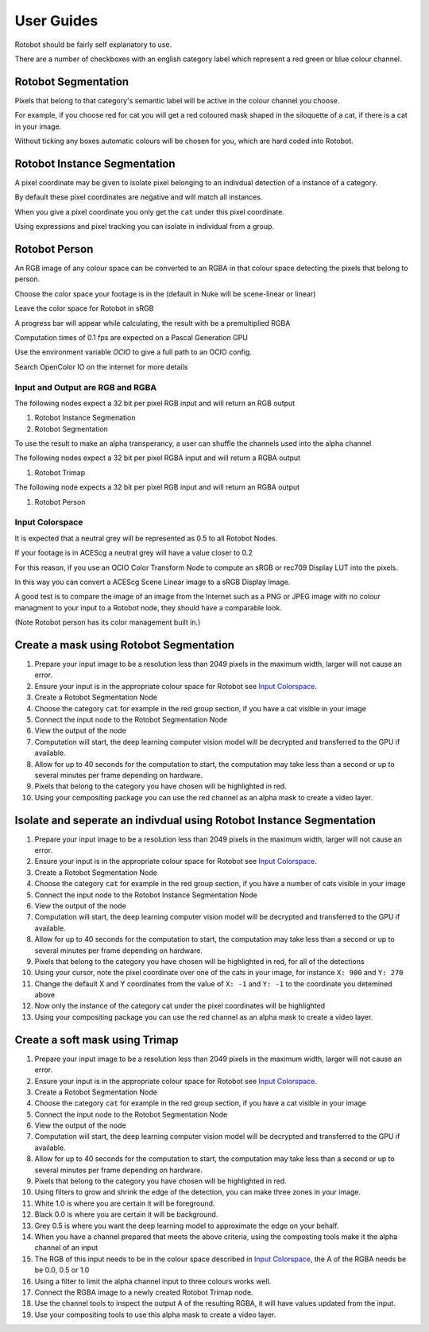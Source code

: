 
***********
User Guides
***********

Rotobot should be fairly self explanatory to use.

There are a number of checkboxes with an english category label which represent a red green or blue colour channel.

Rotobot Segmentation
^^^^^^^^^^^^^^^^^^^^

Pixels that belong to that category's semantic label will be active in the colour channel you choose.

For example, if you choose red for cat you will get a red coloured mask shaped in the siloquette of a cat, if there is a cat in your image.

Without ticking any boxes automatic colours will be chosen for you, which are hard coded into Rotobot.

Rotobot Instance Segmentation
^^^^^^^^^^^^^^^^^^^^^^^^^^^^^

A pixel coordinate may be given to isolate pixel belonging to an indivdual detection of a instance of a category.

By default these pixel coordinates are negative and will match all instances.

When you give a pixel coordinate you only get the ``cat`` under this pixel coordinate.

Using expressions and pixel tracking you can isolate in individual from a group.

Rotobot Person
^^^^^^^^^^^^^^

An RGB image of any colour space can be converted to an RGBA in that colour space detecting the pixels that belong to person.

Choose the color space your footage is in the (default in Nuke will be scene-linear or linear)

Leave the color space for Rotobot in sRGB

A progress bar will appear while calculating, the result with be a premultiplied RGBA

Computation times of 0.1 fps are expected on a Pascal Generation GPU

Use the environment variable `OCIO` to give a full path to an OCIO config.

Search OpenColor IO on the internet for more details

Input and Output are RGB and RGBA
=================================

The following nodes expect a 32 bit per pixel RGB input and will return an RGB output

#. Rotobot Instance Segmenation
#. Rotobot Segmentation

To use the result to make an alpha transperancy, a user can shuffle the channels used into the alpha channel

The following nodes expect a 32 bit per pixel RGBA input and will return a RGBA output

#. Rotobot Trimap

The following node expects a 32 bit per pixel RGB input and will return an RGBA output

#. Rotobot Person


.. `input_colorspace`

Input Colorspace
================

It is expected that a neutral grey will be represented as 0.5 to all Rotobot Nodes.

If your footage is in ACEScg a neutral grey will have a value closer to 0.2

For this reason, if you use an OCIO Color Transform Node to compute an sRGB or rec709 Display LUT into the pixels.

In this way you can convert a ACEScg Scene Linear image to a sRGB Display Image.

A good test is to compare the image of an image from the Internet such as a PNG or JPEG image with no colour managment to your input to a Rotobot node, they should have a comparable look.

(Note Rotobot person has its color management built in.)


Create a mask using Rotobot Segmentation
^^^^^^^^^^^^^^^^^^^^^^^^^^^^^^^^^^^^^^^^

1. Prepare your input image to be a resolution less than 2049 pixels in the maximum width, larger will not cause an error.
2. Ensure your input is in the appropriate colour space for Rotobot see `Input Colorspace`_.
3. Create a Rotobot Segmentation Node
4. Choose the category ``cat`` for example in the red group section, if you have a cat visible in your image
5. Connect the input node to the Rotobot Segmentation Node
6. View the output of the node
7. Computation will start, the deep learning computer vision model will be decrypted and transferred to the GPU if available.
8. Allow for up to 40 seconds for the computation to start, the computation may take less than a second or up to several minutes per frame depending on hardware.
9. Pixels that belong to the category you have chosen will be highlighted in red.
10. Using your compositing package you can use the red channel as an alpha mask to create a video layer.

Isolate and seperate an indivdual using Rotobot Instance Segmentation
^^^^^^^^^^^^^^^^^^^^^^^^^^^^^^^^^^^^^^^^^^^^^^^^^^^^^^^^^^^^^^^^^^^^^

1. Prepare your input image to be a resolution less than 2049 pixels in the maximum width, larger will not cause an error.
2. Ensure your input is in the appropriate colour space for Rotobot see `Input Colorspace`_.
3. Create a Rotobot Segmentation Node
4. Choose the category ``cat`` for example in the red group section, if you have a number of cats visible in your image
5. Connect the input node to the Rotobot Instance Segmentation Node
6. View the output of the node
7. Computation will start, the deep learning computer vision model will be decrypted and transferred to the GPU if available.
8. Allow for up to 40 seconds for the computation to start, the computation may take less than a second or up to several minutes per frame depending on hardware.
9. Pixels that belong to the category you have chosen will be highlighted in red, for all of the detections
10. Using your cursor, note the pixel coordinate over one of the cats in your image, for instance ``X: 900`` and ``Y: 270``
11. Change the default X and Y coordinates from the value of ``X: -1`` and ``Y: -1`` to the coordinate you detemined above
12. Now only the instance of the category cat under the pixel coordinates will be highlighted
13. Using your compositing package you can use the red channel as an alpha mask to create a video layer.

Create a soft mask using Trimap
^^^^^^^^^^^^^^^^^^^^^^^^^^^^^^^

1. Prepare your input image to be a resolution less than 2049 pixels in the maximum width, larger will not cause an error.
2. Ensure your input is in the appropriate colour space for Rotobot see `Input Colorspace`_.
3. Create a Rotobot Segmentation Node
4. Choose the category ``cat`` for example in the red group section, if you have a cat visible in your image
5. Connect the input node to the Rotobot Segmentation Node
6. View the output of the node
7. Computation will start, the deep learning computer vision model will be decrypted and transferred to the GPU if available.
8. Allow for up to 40 seconds for the computation to start, the computation may take less than a second or up to several minutes per frame depending on hardware.
9. Pixels that belong to the category you have chosen will be highlighted in red.
10. Using filters to grow and shrink the edge of the detection, you can make three zones in your image.
11. White 1.0 is where you are certain it will be foreground.
12. Black 0.0 is where you are certain it will be background.
13. Grey 0.5 is where you want the deep learning model to approximate the edge on your behalf.
14. When you have a channel prepared that meets the above criteria, using the composting tools make it the alpha channel of an input
15. The RGB of this input needs to be in the colour space described in `Input Colorspace`_, the A of the RGBA needs be be 0.0, 0.5 or 1.0
16. Using a filter to limit the alpha channel input to three colours works well.
17. Connect the RGBA image to a newly created Rotobot Trimap node.
18. Use the channel tools to inspect the output A of the resulting RGBA, it will have values updated from the input.
19. Use your compositing tools to use this alpha mask to create a video layer.

